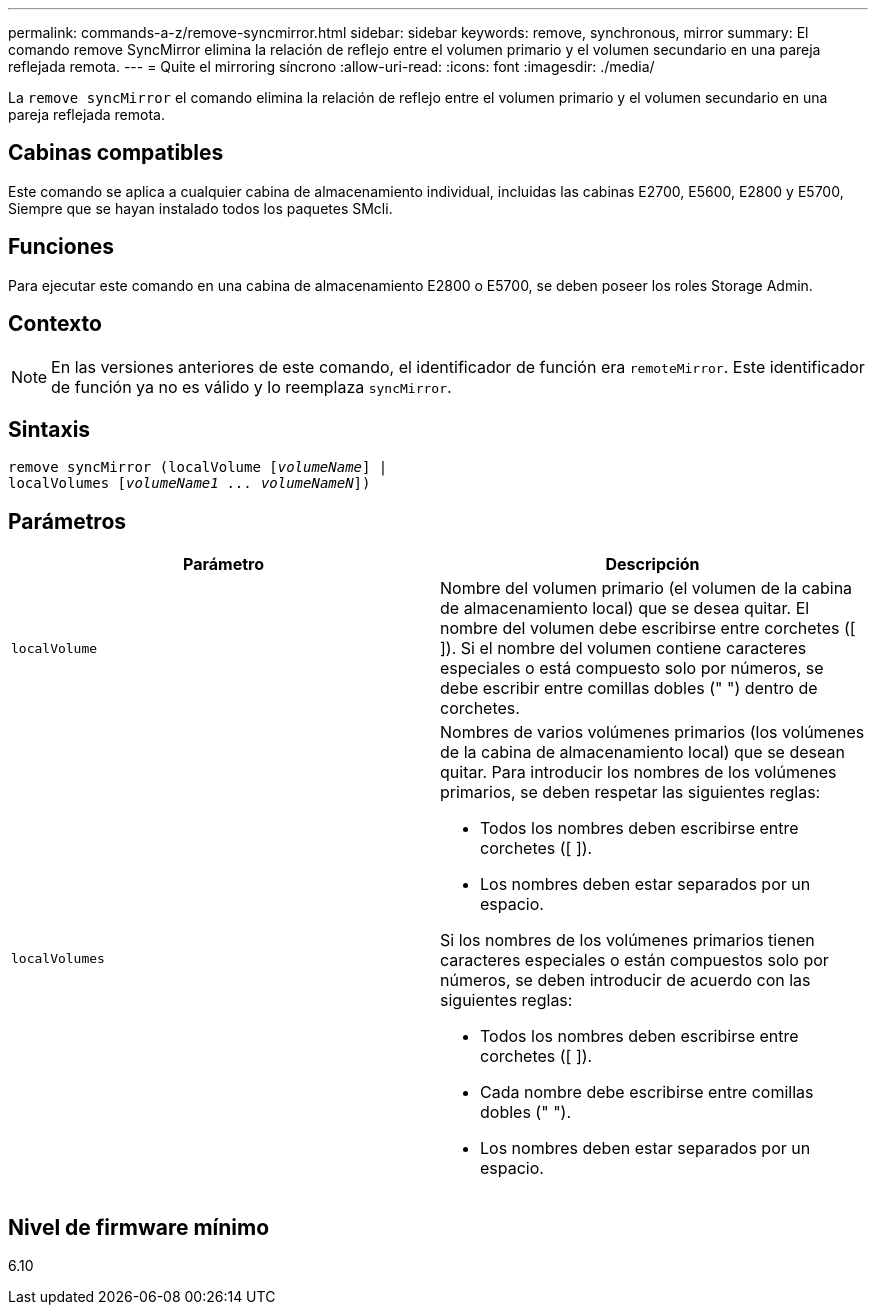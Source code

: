 ---
permalink: commands-a-z/remove-syncmirror.html 
sidebar: sidebar 
keywords: remove, synchronous, mirror 
summary: El comando remove SyncMirror elimina la relación de reflejo entre el volumen primario y el volumen secundario en una pareja reflejada remota. 
---
= Quite el mirroring síncrono
:allow-uri-read: 
:icons: font
:imagesdir: ./media/


[role="lead"]
La `remove syncMirror` el comando elimina la relación de reflejo entre el volumen primario y el volumen secundario en una pareja reflejada remota.



== Cabinas compatibles

Este comando se aplica a cualquier cabina de almacenamiento individual, incluidas las cabinas E2700, E5600, E2800 y E5700, Siempre que se hayan instalado todos los paquetes SMcli.



== Funciones

Para ejecutar este comando en una cabina de almacenamiento E2800 o E5700, se deben poseer los roles Storage Admin.



== Contexto

[NOTE]
====
En las versiones anteriores de este comando, el identificador de función era `remoteMirror`. Este identificador de función ya no es válido y lo reemplaza `syncMirror`.

====


== Sintaxis

[listing, subs="+macros"]
----
remove syncMirror (localVolume pass:quotes[[_volumeName_]] |
localVolumes pass:quotes[[_volumeName1 ... volumeNameN_]])
----


== Parámetros

|===
| Parámetro | Descripción 


 a| 
`localVolume`
 a| 
Nombre del volumen primario (el volumen de la cabina de almacenamiento local) que se desea quitar. El nombre del volumen debe escribirse entre corchetes ([ ]). Si el nombre del volumen contiene caracteres especiales o está compuesto solo por números, se debe escribir entre comillas dobles (" ") dentro de corchetes.



 a| 
`localVolumes`
 a| 
Nombres de varios volúmenes primarios (los volúmenes de la cabina de almacenamiento local) que se desean quitar. Para introducir los nombres de los volúmenes primarios, se deben respetar las siguientes reglas:

* Todos los nombres deben escribirse entre corchetes ([ ]).
* Los nombres deben estar separados por un espacio.


Si los nombres de los volúmenes primarios tienen caracteres especiales o están compuestos solo por números, se deben introducir de acuerdo con las siguientes reglas:

* Todos los nombres deben escribirse entre corchetes ([ ]).
* Cada nombre debe escribirse entre comillas dobles (" ").
* Los nombres deben estar separados por un espacio.


|===


== Nivel de firmware mínimo

6.10
